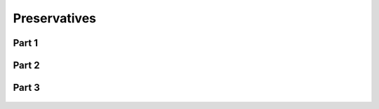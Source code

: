 
.. _$_03-detail-1-chemicals-2-food-additives-3-taxonomy-24-preservative:

=============
Preservatives
=============

Part 1
^^^^^^

.. figure:: $_03-detail-1-chemicals-2-food-additives-3-taxonomy-24-preservative-part-1_.png
   :align: center

Part 2
^^^^^^

.. figure:: $_03-detail-1-chemicals-2-food-additives-3-taxonomy-24-preservative-part-2_.png
   :align: center

Part 3
^^^^^^

.. figure:: $_03-detail-1-chemicals-2-food-additives-3-taxonomy-24-preservative-part-3_.png
   :align: center

